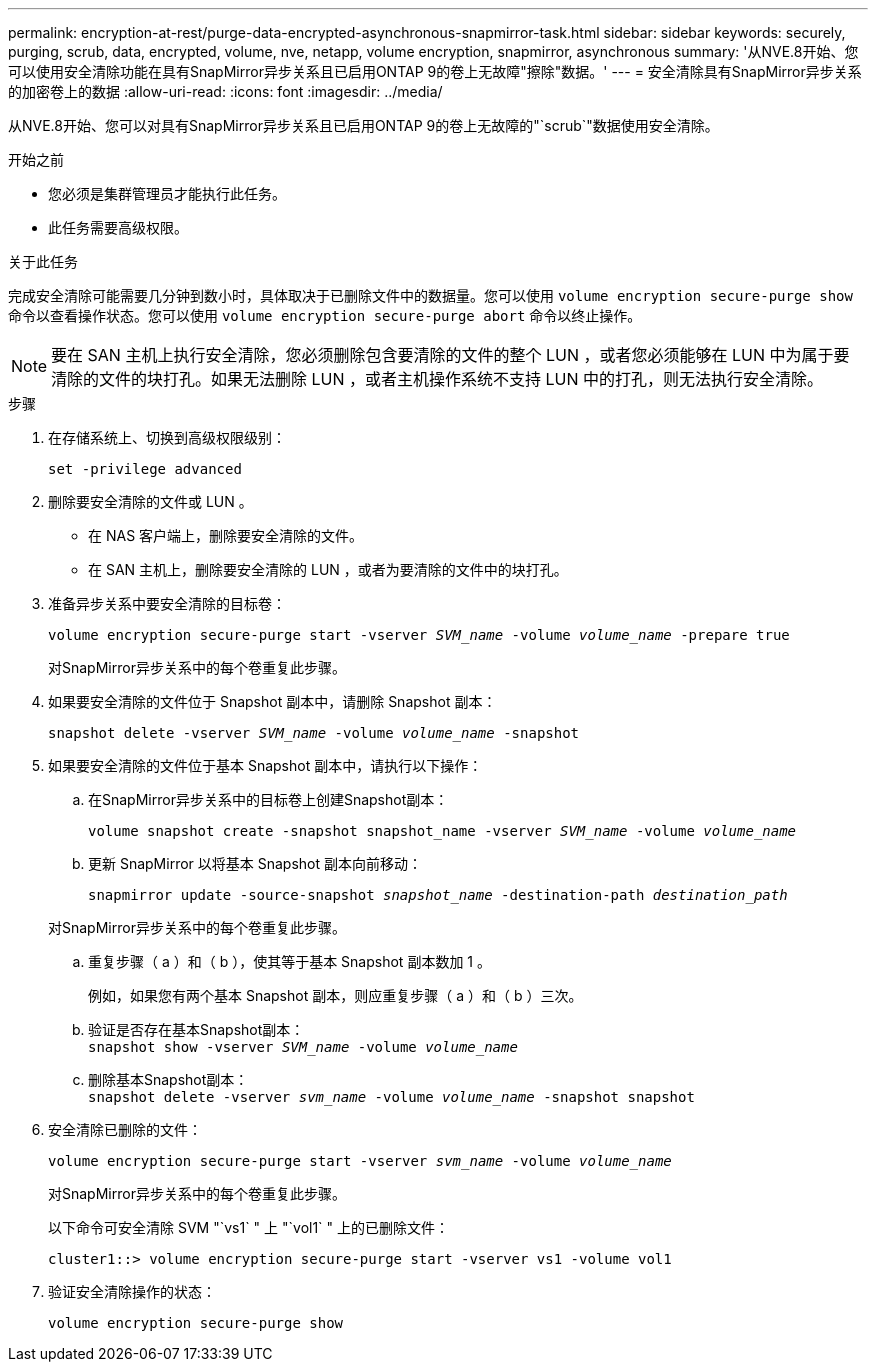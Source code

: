 ---
permalink: encryption-at-rest/purge-data-encrypted-asynchronous-snapmirror-task.html 
sidebar: sidebar 
keywords: securely, purging, scrub, data, encrypted, volume, nve, netapp, volume encryption, snapmirror, asynchronous 
summary: '从NVE.8开始、您可以使用安全清除功能在具有SnapMirror异步关系且已启用ONTAP 9的卷上无故障"擦除"数据。' 
---
= 安全清除具有SnapMirror异步关系的加密卷上的数据
:allow-uri-read: 
:icons: font
:imagesdir: ../media/


[role="lead"]
从NVE.8开始、您可以对具有SnapMirror异步关系且已启用ONTAP 9的卷上无故障的"`scrub`"数据使用安全清除。

.开始之前
* 您必须是集群管理员才能执行此任务。
* 此任务需要高级权限。


.关于此任务
完成安全清除可能需要几分钟到数小时，具体取决于已删除文件中的数据量。您可以使用 `volume encryption secure-purge show` 命令以查看操作状态。您可以使用 `volume encryption secure-purge abort` 命令以终止操作。


NOTE: 要在 SAN 主机上执行安全清除，您必须删除包含要清除的文件的整个 LUN ，或者您必须能够在 LUN 中为属于要清除的文件的块打孔。如果无法删除 LUN ，或者主机操作系统不支持 LUN 中的打孔，则无法执行安全清除。

.步骤
. 在存储系统上、切换到高级权限级别：
+
`set -privilege advanced`

. 删除要安全清除的文件或 LUN 。
+
** 在 NAS 客户端上，删除要安全清除的文件。
** 在 SAN 主机上，删除要安全清除的 LUN ，或者为要清除的文件中的块打孔。


. 准备异步关系中要安全清除的目标卷：
+
`volume encryption secure-purge start -vserver _SVM_name_ -volume _volume_name_ -prepare true`

+
对SnapMirror异步关系中的每个卷重复此步骤。

. 如果要安全清除的文件位于 Snapshot 副本中，请删除 Snapshot 副本：
+
`snapshot delete -vserver _SVM_name_ -volume _volume_name_ -snapshot`

. 如果要安全清除的文件位于基本 Snapshot 副本中，请执行以下操作：
+
.. 在SnapMirror异步关系中的目标卷上创建Snapshot副本：
+
`volume snapshot create -snapshot snapshot_name -vserver _SVM_name_ -volume _volume_name_`

.. 更新 SnapMirror 以将基本 Snapshot 副本向前移动：
+
`snapmirror update -source-snapshot _snapshot_name_ -destination-path _destination_path_`

+
对SnapMirror异步关系中的每个卷重复此步骤。

.. 重复步骤（ a ）和（ b ），使其等于基本 Snapshot 副本数加 1 。
+
例如，如果您有两个基本 Snapshot 副本，则应重复步骤（ a ）和（ b ）三次。

.. 验证是否存在基本Snapshot副本：
 +
`snapshot show -vserver _SVM_name_ -volume _volume_name_`
.. 删除基本Snapshot副本：
 +
`snapshot delete -vserver _svm_name_ -volume _volume_name_ -snapshot snapshot`


. 安全清除已删除的文件：
+
`volume encryption secure-purge start -vserver _svm_name_ -volume _volume_name_`

+
对SnapMirror异步关系中的每个卷重复此步骤。

+
以下命令可安全清除 SVM "`vs1` " 上 "`vol1` " 上的已删除文件：

+
[listing]
----
cluster1::> volume encryption secure-purge start -vserver vs1 -volume vol1
----
. 验证安全清除操作的状态：
+
`volume encryption secure-purge show`


